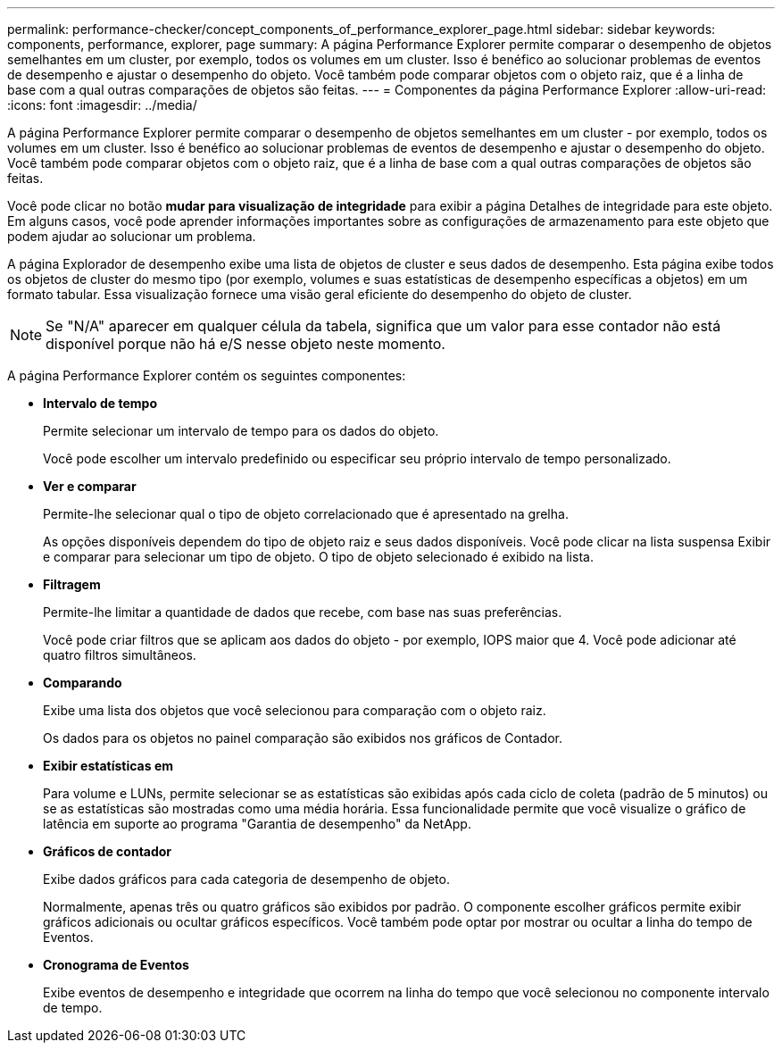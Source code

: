 ---
permalink: performance-checker/concept_components_of_performance_explorer_page.html 
sidebar: sidebar 
keywords: components, performance, explorer, page 
summary: A página Performance Explorer permite comparar o desempenho de objetos semelhantes em um cluster, por exemplo, todos os volumes em um cluster. Isso é benéfico ao solucionar problemas de eventos de desempenho e ajustar o desempenho do objeto. Você também pode comparar objetos com o objeto raiz, que é a linha de base com a qual outras comparações de objetos são feitas. 
---
= Componentes da página Performance Explorer
:allow-uri-read: 
:icons: font
:imagesdir: ../media/


[role="lead"]
A página Performance Explorer permite comparar o desempenho de objetos semelhantes em um cluster - por exemplo, todos os volumes em um cluster. Isso é benéfico ao solucionar problemas de eventos de desempenho e ajustar o desempenho do objeto. Você também pode comparar objetos com o objeto raiz, que é a linha de base com a qual outras comparações de objetos são feitas.

Você pode clicar no botão *mudar para visualização de integridade* para exibir a página Detalhes de integridade para este objeto. Em alguns casos, você pode aprender informações importantes sobre as configurações de armazenamento para este objeto que podem ajudar ao solucionar um problema.

A página Explorador de desempenho exibe uma lista de objetos de cluster e seus dados de desempenho. Esta página exibe todos os objetos de cluster do mesmo tipo (por exemplo, volumes e suas estatísticas de desempenho específicas a objetos) em um formato tabular. Essa visualização fornece uma visão geral eficiente do desempenho do objeto de cluster.

[NOTE]
====
Se "N/A" aparecer em qualquer célula da tabela, significa que um valor para esse contador não está disponível porque não há e/S nesse objeto neste momento.

====
A página Performance Explorer contém os seguintes componentes:

* *Intervalo de tempo*
+
Permite selecionar um intervalo de tempo para os dados do objeto.

+
Você pode escolher um intervalo predefinido ou especificar seu próprio intervalo de tempo personalizado.

* *Ver e comparar*
+
Permite-lhe selecionar qual o tipo de objeto correlacionado que é apresentado na grelha.

+
As opções disponíveis dependem do tipo de objeto raiz e seus dados disponíveis. Você pode clicar na lista suspensa Exibir e comparar para selecionar um tipo de objeto. O tipo de objeto selecionado é exibido na lista.

* *Filtragem*
+
Permite-lhe limitar a quantidade de dados que recebe, com base nas suas preferências.

+
Você pode criar filtros que se aplicam aos dados do objeto - por exemplo, IOPS maior que 4. Você pode adicionar até quatro filtros simultâneos.

* *Comparando*
+
Exibe uma lista dos objetos que você selecionou para comparação com o objeto raiz.

+
Os dados para os objetos no painel comparação são exibidos nos gráficos de Contador.

* *Exibir estatísticas em*
+
Para volume e LUNs, permite selecionar se as estatísticas são exibidas após cada ciclo de coleta (padrão de 5 minutos) ou se as estatísticas são mostradas como uma média horária. Essa funcionalidade permite que você visualize o gráfico de latência em suporte ao programa "Garantia de desempenho" da NetApp.

* *Gráficos de contador*
+
Exibe dados gráficos para cada categoria de desempenho de objeto.

+
Normalmente, apenas três ou quatro gráficos são exibidos por padrão. O componente escolher gráficos permite exibir gráficos adicionais ou ocultar gráficos específicos. Você também pode optar por mostrar ou ocultar a linha do tempo de Eventos.

* *Cronograma de Eventos*
+
Exibe eventos de desempenho e integridade que ocorrem na linha do tempo que você selecionou no componente intervalo de tempo.


